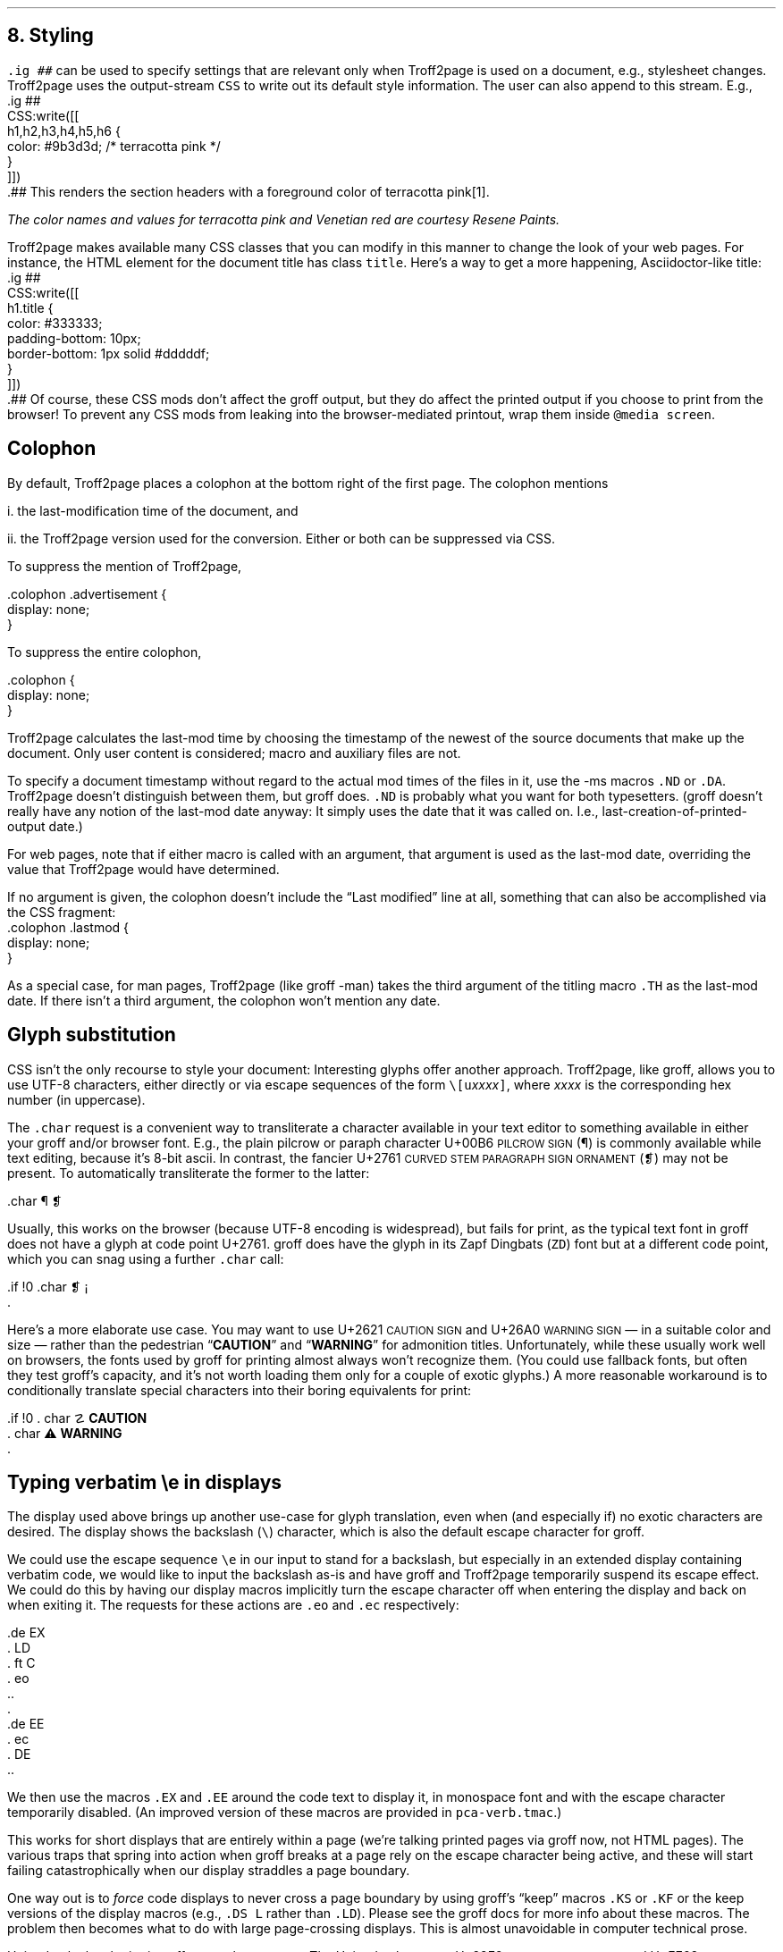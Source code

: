 .\" last modified 2021-02-08
.SH 1
8.  Styling
.LP
.IX stylesheet, modifying
.IX ig@.ig, groff request
\fC.ig ##\fP can be used to specify settings that are relevant only
when Troff2page is used on a document, e.g., stylesheet changes.
Troff2page uses the output-stream \fCCSS\fP to
write out its default style information.  The user can also
append to this stream.  E.g.,
.IX CSS, Troff2page Lua output stream
.EX
    .ig ##
    CSS:write([[
        h1,h2,h3,h4,h5,h6 {
            color: #9b3d3d; /* terracotta pink */
        }
    ]])
    .##
.EE
This renders the section headers
with a foreground color
of \m[terracottapink]terracotta pink\m[]\**.
.FS
The color names and values for
terracotta pink
and Venetian red are courtesy \*[url \
https://www.resene.co.nz/swatches]Resene Paints\&.
.FE
.PP
.IX title@.title, CSS class
Troff2page makes available many CSS classes that you can modify
in this manner to change the look of your web pages.  For
instance, the HTML element for the document title has class
\fCtitle\fP.  Here’s a way to get a more happening,
Asciidoctor-like title:
.EX
    .ig ##
    CSS:write([[
      h1.title {
          color: #333333;
          padding-bottom: 10px;
          border-bottom: 1px solid #dddddf;
      }
    ]])
    .##
.EE
Of course, these CSS mods don’t affect the groff output, but they
do affect the printed output if you choose
to print from the browser!  To prevent any CSS mods
from leaking into the browser-mediated printout, wrap them inside
\fC@media screen\fP.
.PP
.SH 2
Colophon
.LP
.IX colophon
.IX last-modification time
By default, Troff2page places a colophon at the bottom right of the first
page.  The colophon mentions
.PP
i.  the last-modification
time of
the document, and
.PP
ii. the Troff2page version used for the conversion.
Either or both can be suppressed via CSS.
.PP
.IX colophon@.colophon, CSS class
.IX advertisement@.advertisement, CSS class
To suppress the mention of Troff2page,
.PP
.EX
    .colophon .advertisement {
      display: none;
    }
.EE
.PP
To suppress the entire colophon,
.PP
.EX
    .colophon {
      display: none;
    }
.EE
.PP
Troff2page calculates the last-mod time by choosing the timestamp
of the newest of the source documents that make up the document.
Only user content is considered; macro and auxiliary files are
not.
.PP
.IX ND@.ND, -ms macro
.IX DA@.DA, -ms macro
To specify a document timestamp without regard to the actual mod times
of the files in it, use the -ms macros \fC.ND\fP or \fC.DA\fP.
Troff2page doesn’t distinguish between them, but groff does.
\fC.ND\fP is probably what you want for both typesetters. (groff
doesn’t really have any notion of the last-mod date anyway: It
simply uses the date that it was called on.
I.e., last-creation-of-printed-output date.)
.PP
For web pages, note that if
either macro is called with an argument, that argument is used as the
last-mod date, overriding the value that Troff2page would
have determined.
.PP
.IX lastmod@.lastmod, CSS class
If no argument is given, the colophon doesn’t
include the “Last modified” line at all, something that can also be
accomplished via the CSS fragment:
.EX
    .colophon .lastmod {
      display: none;
    }
.EE
.PP
.IX TH@.TH, -man macro
As a special case, for man pages, Troff2page (like groff -man)
takes the third argument of the titling macro \fC.TH\fP as the
last-mod date.  If there isn’t a third argument, the colophon
won’t mention any date.
.PP
.SH 2
Glyph substitution
.LP
CSS isn’t the only recourse to style your document: Interesting
glyphs offer another approach. Troff2page, like groff, allows
you to use UTF-8 characters, either directly or via escape
sequences of the form \fC\e[u\fIxxxx\fC]\fR, where \fIxxxx\fP is
the corresponding hex number (in uppercase).
.PP
.IX char@.char, groff request
.IX U+00B6 \s-2PILCROW SIGN\s0
.IX U+2761 \s-2CURVED STEM PARAGRAPH SIGN ORNAMENT\s0
The \fC.char\fP request is a convenient way to transliterate
a character available in your text editor to something available
in either your groff and/or browser font. E.g., the plain pilcrow
or paraph
character U+00B6 \s-2PILCROW SIGN\s0 (\[u00B6]) is commonly available while
text editing,
because it’s 8-bit ascii.  In contrast, the fancier
U+2761 \s-2CURVED STEM PARAGRAPH SIGN ORNAMENT\s0 (\[u2761]) may not be
present. To automatically transliterate the
former to the latter:
.PP
.EX
    .char \[u00B6] \[u2761]
.EE
.PP
Usually, this works on the browser (because UTF-8 encoding is widespread),
but fails for print, as the typical text font in
groff does not have a glyph at code point U+2761. groff does have
the glyph
in its Zapf Dingbats (\fCZD\fP) font but at a different code point, which
you can snag using a further \fC.char\fP
call:
.PP
.EX
    .if !\n[.troff2page] \{\
      .char \[u2761] \f(ZD\N'161'\fP
    .\}
.EE
.PP
.IX U+2621 \s-2CAUTION SIGN\s0
.IX U+26A0 \s-2WARNING SIGN\s0
Here’s a more elaborate use case. You may want to use U+2621 \s-2CAUTION SIGN\s0
and
U+26A0 \s-2WARNING SIGN\s0
— in a suitable color and size — rather than
the pedestrian “\fBCAUTION\fP” and “\fBWARNING\fP” for admonition titles.
.if \n[.troff2page] \{\
.DS C
\M[yellow]\s+4\fB☡\fP\s0\M[]                 \M[red]\m[white]\s+4\fB⚠\fP\s0\m[]\M[]
.DE
.\}
Unfortunately,
while these usually work well on browsers, the fonts
used by groff for printing almost always won’t recognize them.
(You could use fallback fonts, but often they test groff’s
capacity, and it’s not worth loading them only for a couple of
exotic glyphs.) A more reasonable workaround is to
conditionally translate special characters into their
boring equivalents for print:
.PP
.EX
    .if !\n[.troff2page] \{\
    .  char \[u2621] \fBCAUTION\fP
    .  char \[u26A0] \fBWARNING\fP
    .\}
.EE
.PP
.PP
.SH 2
Typing verbatim \\e in displays
.LP
.IX \\@\e, groff escape character
.IX eo@.eo, groff request
.IX ec@.ec, groff request
The display used above brings up another use-case for glyph
translation, even when (and especially if) no exotic characters
are desired.  The display shows the backslash (\fC\e\fP) character, which
is also the default escape character for groff.
.PP
We could use the
escape sequence \fC\ee\fP in our input to stand for a backslash,
but especially in an extended display containing verbatim code,
we would like to input the backslash as-is and have groff and
Troff2page temporarily suspend its escape effect.
We could do this by having our display
macros
implicitly turn the escape character off when entering the display and back on when
exiting it.  The requests for these actions are \fC.eo\fP and
\fC.ec\fP respectively:
.IX LD@.LD, -ms macro
.IX DE@.DE, -ms macro
.IX ft@.ft, groff request
.IX EX@.EX, -ms macro
.IX EE@.EE, -ms macro
.PP
.EX
    .de EX
    .  LD
    .  ft C
    .  eo
    ..
    .
    .de EE
    .  ec
    .  DE
    ..
.EE
.PP
We then use the macros \fC.EX\fP and \fC.EE\fP around the code text to
display it, in monospace font and with the escape character
temporarily disabled. (An improved version of these macros are provided
in \fCpca-verb.tmac\fP.)
.PP
This works for short displays that are entirely within a page
(we’re talking printed pages via groff now, not HTML pages). The
various traps that spring into action when groff breaks at a page
rely on the escape character being active, and these will start
failing catastrophically when our display straddles a page
boundary.
.PP
.IX KS@.KS, -ms macro
.IX KF@.KF, -ms macro
.IX DS@.DS, -ms macro
One way out is to
\fIforce\fP code displays to never cross a page boundary by
using groff’s “keep” macros \fC.KS\fP or \fC.KF\fP or the keep
versions of the display macros (e.g., \fC.DS L\fP rather than
\fC.LD\fP). Please see the groff docs for more info about these
macros.  The problem then becomes what to do with large
page-crossing displays.  This is almost unavoidable in computer
technical prose.
.PP
.IX U+29F9 \s-2BIG REVERSE SOLIDUS\s0
.IX U+FE68 \s-2SMALL REVERSE SOLIDUS\s0
.IX U+005C \s-2REVERSE SOLIDUS\s0
.IX text editor
Unicode glyph substitution offers another way out.  The Unicode
characters U+29F9 \s-2BIG REVERSE SOLIDUS\s0 and U+FE68 \s-2SMALL REVERSE
SOLIDUS\s0 are passable replacements for the regular backslash
(U+005C \s-2REVERSE SOLIDUS\s0). You can enter these substitute
backslashes with text-editor macros fairly easily.\**
.FS
In the Vim editor, for instance, adding the command \fCexec 'dig
\e\e' 0x29F9\fP to your vimrc lets you use the digraph \fC\e\e\fP
to enter U+29F9.
.FE
.PP
So now your
displayed code has something that \fIlooks\fP like a backslash,
at least on
browsers, but it most probably fails for print, because the print
font lacks the exotic character.  Even in the browser,
close is no cigar: Somebody cutting and pasting your code is in
for a nasty surprise.  You really do want the \fIreal\fP backslash in
there even on the HTML page, but you don’t want to disable
groff’s escape character.
Glyph substitution to the rescue:
.PP
.EX
    .char \[u29F9] \[u005C]
.EE
.PP
This lets you type the exotic backslash in your source but have
groff and Troff2page convert it into the regular backslash when
it lands on the page.
Note there is no requirement that the font used by groff or the
browser actually
have the exotic backslash glyph at that Unicode position!
You still have to \fItype\fP the exotic backslash, so you do require a competent text
editor with a Unicode font.
.PP
.SH 2
\\e in a section heading
.LP
This and the previous section’s headers both have a verbatim backslash in the
header.  You could use glyph substitution here too.  However, if
you aren’t, \fIand\fP you’re using the \fC.ToC\fP macro, the fact that
the ToC macros use groff diversions creates a hitch.  You can use
the \fC\\e\fP escape to get a literal backslash, but the
diversion eats an escape, so you have to double it.  Ergo:
\fC\\\\e\fP.
